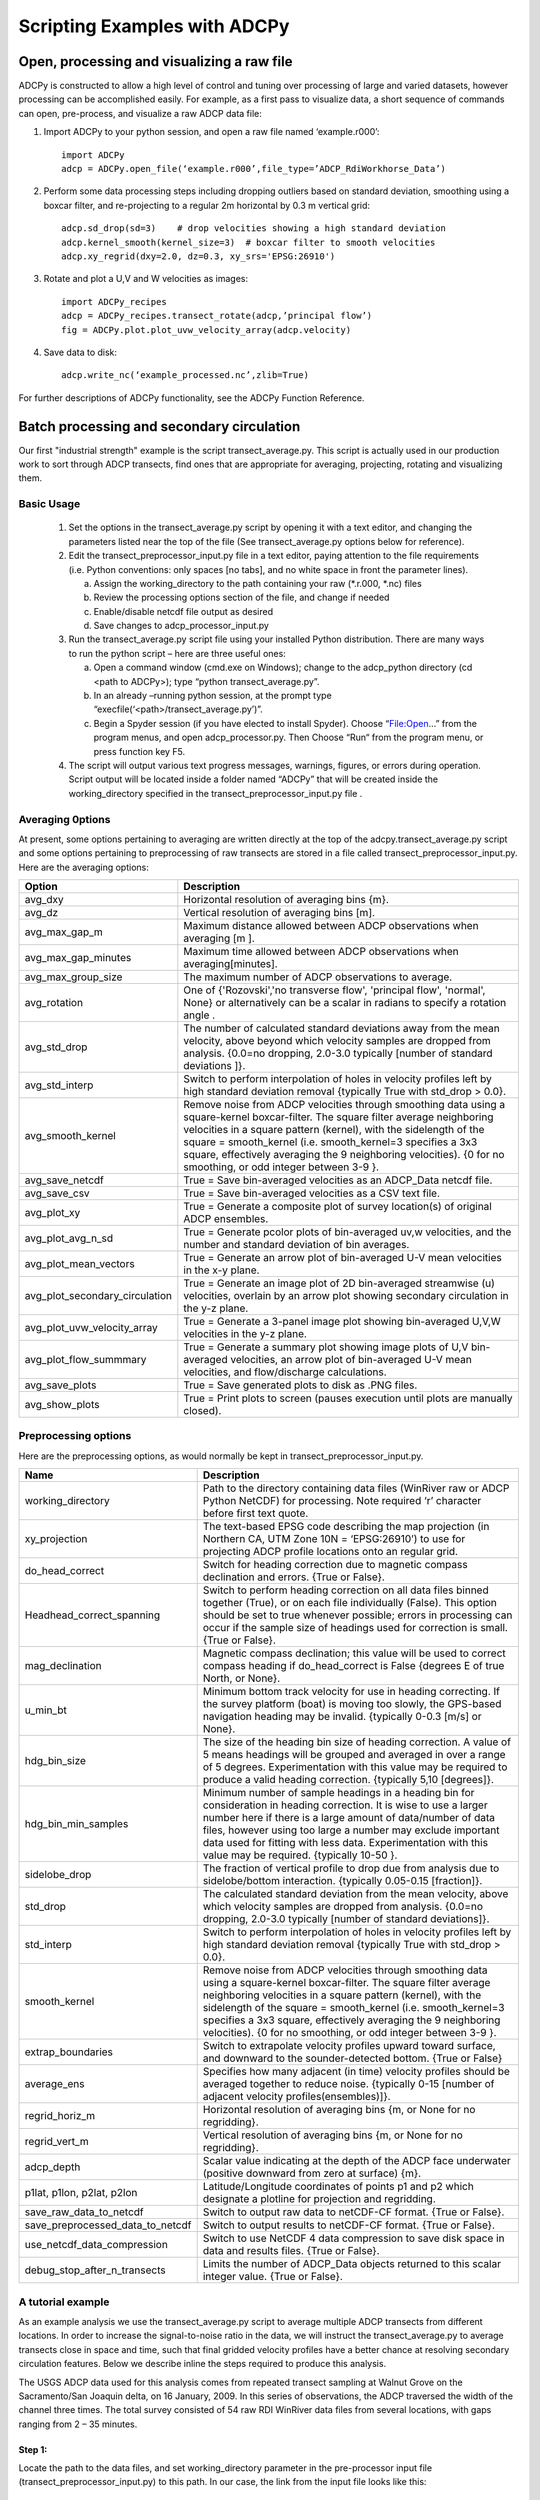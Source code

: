 =============================
Scripting Examples with ADCPy
=============================

Open, processing and visualizing a raw file
-------------------------------------------
ADCPy is constructed to allow a high level of control and tuning over processing of large and varied datasets, however processing can be accomplished easily. For example, as a first pass to visualize data, a short sequence of commands can open, pre-process, and visualize a raw ADCP data file:

1. Import ADCPy to your python session, and open a raw file named ‘example.r000’::

    import ADCPy
    adcp = ADCPy.open_file(‘example.r000’,file_type=’ADCP_RdiWorkhorse_Data’)


2. Perform some data processing steps including dropping outliers based on standard deviation, smoothing using a boxcar filter, and re-projecting to a regular 2m horizontal by 0.3 m vertical grid::

    adcp.sd_drop(sd=3)    # drop velocities showing a high standard deviation
    adcp.kernel_smooth(kernel_size=3)  # boxcar filter to smooth velocities
    adcp.xy_regrid(dxy=2.0, dz=0.3, xy_srs='EPSG:26910') 

3. Rotate and plot a U,V and W velocities as images::

    import ADCPy_recipes
    adcp = ADCPy_recipes.transect_rotate(adcp,’principal flow’)
    fig = ADCPy.plot.plot_uvw_velocity_array(adcp.velocity)

4. Save data to disk::

    adcp.write_nc(‘example_processed.nc’,zlib=True)  

For further descriptions of ADCPy functionality, see the ADCPy Function Reference.



Batch processing and secondary circulation
------------------------------------------

Our first "industrial strength" example is the script transect_average.py. This script is actually used in our production work to 
sort through ADCP transects, find ones that are appropriate for averaging, projecting, rotating and visualizing them.

Basic Usage
^^^^^^^^^^^

    1.	Set the options in the transect_average.py script by opening it with a text editor, and changing the parameters listed near the top of the file (See transect_average.py options below for reference).
    
    2.	Edit the transect_preprocessor_input.py file in a text editor, paying attention to the file requirements (i.e. Python conventions: only spaces [no tabs], and no white space in front the parameter lines).
    
        a.	Assign the working_directory to the path containing your raw (*.r.000, *.nc) files 
        b.	Review the processing options section of the file, and change if needed
        c.	Enable/disable netcdf file output as desired
        d.	Save changes to adcp_processor_input.py
        
    3.	Run the transect_average.py script file using your installed Python distribution.  There are many ways to run the python script – here are three useful ones: 
    
        a.	Open a command window (cmd.exe on Windows); change to the adcp_python directory (cd <path to ADCPy>); type “python transect_average.py”.
        b.	In an already –running python session, at the prompt type “execfile(‘<path>/transect_average.py’)”.
        c.	Begin a Spyder session (if you have elected to install Spyder).  Choose “File:Open…” from the program menus, and open adcp_processor.py.  Then Choose “Run“ from the program menu, or press function key F5.
        
    4.	The script will output various text progress messages, warnings, figures, or errors during operation.  Script output will be located inside a folder named “ADCPy” that will be created inside the working_directory specified in the transect_preprocessor_input.py file .


Averaging 0ptions  
^^^^^^^^^^^^^^^^
At present, some options pertaining to averaging are written directly at the top of the adcpy.transect_average.py script and some options pertaining to preprocessing of raw transects are stored in a file called transect_preprocessor_input.py. Here are the averaging options:

==============================  ==================
Option                          Description
==============================  ==================
avg_dxy	                        Horizontal resolution of averaging bins {m}.
avg_dz	                        Vertical resolution of averaging bins [m].
avg_max_gap_m	                Maximum distance allowed between ADCP observations when averaging [m ].
avg_max_gap_minutes             Maximum time allowed between ADCP observations when averaging[minutes].
avg_max_group_size              The maximum number of ADCP observations to average.
avg_rotation	                One of {'Rozovski','no transverse flow', 'principal flow', 'normal', None} or alternatively can be a scalar in radians to specify a rotation angle .
avg_std_drop	                The number of calculated standard deviations away from the mean velocity, above beyond which velocity samples are dropped from analysis. {0.0=no dropping, 2.0-3.0 typically [number of standard deviations ]}.
avg_std_interp	                Switch to perform interpolation of holes in velocity profiles left by high standard deviation removal {typically True with std_drop > 0.0}.
avg_smooth_kernel               Remove noise from ADCP velocities through smoothing data using a square-kernel boxcar-filter.  The square filter average neighboring velocities in a square pattern (kernel), with the sidelength of the square = smooth_kernel (i.e. smooth_kernel=3 specifies a 3x3 square, effectively averaging the 9 neighboring velocities). {0 for no smoothing, or odd integer between 3-9 }.
avg_save_netcdf                 True = Save bin-averaged velocities as an ADCP_Data netcdf file.
avg_save_csv	                True = Save bin-averaged velocities as a CSV text file.
avg_plot_xy                     True = Generate a composite plot of survey location(s) of original ADCP ensembles.
avg_plot_avg_n_sd               True = Generate pcolor plots of bin-averaged uv,w velocities, and the number and standard deviation of bin averages.
avg_plot_mean_vectors           True = Generate an arrow plot of bin-averaged U-V mean velocities in the x-y plane.
avg_plot_secondary_circulation  True = Generate an image plot of 2D bin-averaged streamwise (u) velocities, overlain by an arrow plot showing secondary circulation in the y-z plane.
avg_plot_uvw_velocity_array     True = Generate a 3-panel image plot showing bin-averaged U,V,W velocities in the y-z plane.
avg_plot_flow_summmary          True = Generate a summary plot showing image plots of U,V bin-averaged velocities, an arrow plot of bin-averaged U-V mean velocities, and flow/discharge calculations.
avg_save_plots                  True = Save generated plots to disk as .PNG files.
avg_show_plots                  True = Print plots to screen (pauses execution until plots are manually closed).
==============================  ==================

Preprocessing options
^^^^^^^^^^^^^^^^^^^^^

Here are the preprocessing options, as would normally be kept in 
transect_preprocessor_input.py.

================================  ==============
Name                              Description
================================  ==============
working_directory                 Path to the directory containing data files (WinRiver raw or ADCP Python NetCDF) for processing.   Note required ‘r’ character before first text quote.
xy_projection                     The text-based EPSG code describing the map projection (in Northern CA, UTM Zone 10N = ‘EPSG:26910’) to use for projecting ADCP profile locations onto an regular grid. 
do_head_correct                   Switch for heading correction due to magnetic compass declination and errors. {True or False}.
Headhead_correct_spanning         Switch to perform heading correction on all data files binned together (True), or on each file individually (False).  This option should be set to true whenever possible; errors in processing can occur if the sample size of headings used for correction is small. {True or False}.
mag_declination                   Magnetic compass declination; this value will be used to correct compass heading if do_head_correct is False {degrees E of true North, or None}.
u_min_bt                          Minimum bottom track velocity for use in heading correcting.  If the survey platform (boat) is moving too slowly, the GPS-based navigation heading may be invalid.  {typically 0-0.3 [m/s] or None}.
hdg_bin_size                      The size of the heading bin size of heading correction.  A value of 5 means headings will be grouped and averaged in over a range of 5 degrees.  Experimentation with this value may be required to produce a valid heading correction. {typically 5,10 [degrees]}.
hdg_bin_min_samples               Minimum number of sample headings in a heading bin for consideration in heading correction.  It is wise to use a larger number here if there is a large amount of data/number of data files, however using too large a number may exclude important data used for fitting with less data.  Experimentation with this value may be required. {typically 10-50 }.
sidelobe_drop                     The fraction of vertical profile to drop due from analysis due to sidelobe/bottom interaction. {typically 0.05-0.15 [fraction]}.
std_drop                          The calculated standard deviation from the mean velocity, above which velocity samples are dropped from analysis. {0.0=no dropping, 2.0-3.0 typically [number of standard deviations]}.
std_interp                        Switch to perform interpolation of holes in velocity profiles left by high standard deviation removal {typically True with std_drop > 0.0}.
smooth_kernel                     Remove noise from ADCP velocities through smoothing data using a square-kernel boxcar-filter. The square filter average neighboring velocities in a square pattern (kernel), with the sidelength of the square = smooth_kernel (i.e. smooth_kernel=3 specifies a 3x3 square, effectively averaging the 9 neighboring velocities). {0 for no smoothing, or odd integer between 3-9 }.
extrap_boundaries                 Switch to extrapolate velocity profiles upward toward surface, and downward to the sounder-detected bottom.  {True or False}
average_ens                       Specifies how many adjacent (in time) velocity profiles should be averaged together to reduce noise. {typically 0-15 [number of adjacent velocity profiles(ensembles)]}.
regrid_horiz_m                    Horizontal resolution of averaging bins {m, or None for no regridding}.
regrid_vert_m                     Vertical resolution of averaging bins {m, or None for no regridding}.
adcp_depth                        Scalar value indicating at the depth of the ADCP face underwater (positive downward from zero at surface) {m}.
p1lat, p1lon, p2lat, p2lon        Latitude/Longitude coordinates of points p1 and p2 which designate a plotline  for projection and regridding.
save_raw_data_to_netcdf           Switch to output raw data to netCDF-CF format.  {True or False}.
save_preprocessed_data_to_netcdf  Switch to output results to netCDF-CF format. {True or False}.
use_netcdf_data_compression       Switch to use NetCDF 4 data compression to save disk space in data and results files.  {True or False}.
debug_stop_after_n_transects      Limits the number of ADCP_Data objects returned to this scalar integer value.  {True or False}.
================================  ==============


A tutorial example
^^^^^^^^^^^^^^^^^^

As an example analysis we use the transect_average.py script to average multiple ADCP transects from different locations.  In order to increase the signal-to-noise ratio in the data, we will instruct the transect_average.py to average transects close in space and time, such that final gridded velocity profiles have a better chance at resolving secondary circulation features.  Below we describe inline the steps required to produce this analysis.

The USGS ADCP data used for this analysis comes from repeated transect sampling at Walnut Grove on the Sacramento/San Joaquin delta, on 16 January, 2009. In this series of observations, the ADCP traversed the width of the channel three times.  The total survey consisted of 54 raw RDI WinRiver data files from several locations, with gaps ranging from 2 – 35 minutes.  

Step 1:
"""""""
Locate the path to the data files, and set working_directory parameter in the pre-processor input file (transect_preprocessor_input.py) to this path.  In our case, the link from the input file looks like this::

    working_directory = r'C:\adcp_anaylsis_stations\GEO20090116'

The small ‘r’ in front of the single quote is required – this ‘r’ sets the interpretation of the path as literal (i.e. no special characters [like \t = tab] are inferred).  
 
Step 2:  
"""""""
Set the processing parameters to these suggested default settings in the input file (adcp_processor_input.py)::

    xy_projection = 'EPSG:26910'
    do_headCorrect = False
    headCorrect_spanning = False
    mag_declination = 14.7
    u_min_bt = 0.3
    hdg_bin_size = 5 
    hdg_bin_min_samples = 10
    sidelobe_drop = 0.1
    std_drop = 3.0
    std_interp = True
    smooth_kernel = 0
    smooth_interp = True
    average_ens = 1
    regrid_horiz_m = None
    regrid_vert_m = None
    adcp_depth = 0.10
    average_ens = 10
    p1lat = None
    p1lon = None
    p2lat = None
    p2lon = None


In this case, we instruct transect_preprocessor.py to perform a minimum of processing, so that most of the raw ADCP velocities can be used in bin-averaging.  We have used sidelobe_drop = 0.1 and std_drop = 3.0 to remove bottom interference and outliers before averaging.  transect_preprocessor.py will return a python list of ADCP_Data objects containing the ADCP observation data in the working_directory.


Step 3:
"""""""
Check the options in the transect_average.py file.  We have set the options as follows::

    avg_dxy = 1.0
    avg_dz = 0.25 
    avg_max_gap_m = 30.0
    avg_max_gap_minutes = 60.0
    avg_max_group_size = 6 
    avg_rotation = 'Rozovski' 
    avg_std_drop = 3.0
    avg_std_interp = True 
    avg_smooth_kernel = 3
    avg_save_netcdf = True 
    avg_save_csv = True 
    avg_plot_xy = True 
    avg_plot_avg_n_sd = True 
    avg_plot_mean_vectors = True 
    avg_plot_secondary_circulation = True 
    avg_plot_uvw_velocity_array = True 
    avg_plot_flow_summmary = True 
    avg_save_plots = True 
    avg_show_plots = False


These options will average velocities from ADCP_Data objects that are within 30 m and 60 minutes of each other.  The resulting velocities are projected onto a 1.0 x 0.25 m regular grid, whose x-y orientation is fitted from the locations of input ensembles.  The velocity data will be further cleaned (std_drop) and smoothed (kernel_smooth), rotated (Rozovski method), and the full array of output data formats and plots for each grouping of transects will be written to disk.

Step 4:
"""""""
Run the transect_average.py script.
E.g. type ‘python transect_average.py’ from an appropriate directory in the command windows to start the processing.

During preprocessing, each individual raw file will be read into an ADCP_Data object.  Output from this activity shows the full path of the raw files::

    Processing data_file: Y:\temp\ADCP_2008\NDSOS_DLADCP.VelocityData\5thRelease\GEO5thRelease\GEO20090116\ADCPy\GEO5thRelease055r
    No fitted heading correction found - performing single magnetic declination correction
    Processing data_file: Y:\temp\ADCP_2008\NDSOS_DLADCP.VelocityData\5thRelease\GEO5thRelease\GEO20090116\ADCPy\GEO5thRelease056r
    No fitted heading correction found - performing single magnetic declination correction
    Processing data_file: Y:\temp\ADCP_2008\NDSOS_DLADCP.VelocityData\5thRelease\GEO5thRelease\GEO20090116\ADCPy\GEO5thRelease057r
    …

After the ADCP_Data objects are generated, preprocessed, and passed back to the main transect_average.py script, the groupings of the ADCP_Data objects are determined.  ADCP_Data objects are first grouped by space (space groups), then these groups are further split by time (spacetime groups).  In general we observe from the displayed messages that most often we arrive at just two ADCP_Data objects per group for averaging.  Recall that for this survey, three complete transects are containing in each observation, so in reality we will be averaging six transects across the channel::

    space group 0 -  1 observations
    space group 1 -  4 observations
    space group 2 -  4 observations
    space group 3 -  3 observations
    spacetime group 0 -  1 observations
    spacetime group 1 -  2 observations
    spacetime group 2 -  2 observations
    spacetime group 3 -  2 observations
    spacetime group 4 -  2 observations
    spacetime group 5 -  2 observations

Finally each group is averaged, cleaned, and outputs are saved.  

Outputs
"""""""

.. image:: image/group007_Flow_Summary.png

.. image:: image/group007_xy_lines.png

.. image:: image/group007_mean_velocity.png

.. image:: image/group007_secondary_circulation.png

.. image:: image/group007_u_avg_n_sd.png

.. image:: image/group007_u_avg_n_sd.png

.. image:: image/group007_w_avg_n_sd.png




    